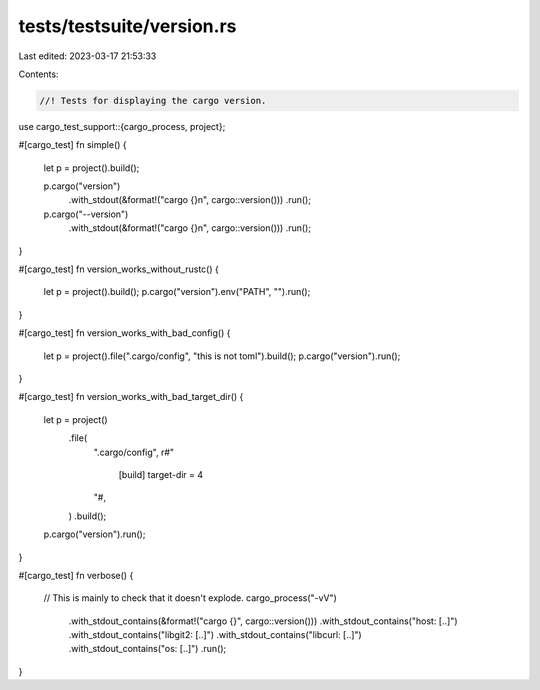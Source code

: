 tests/testsuite/version.rs
==========================

Last edited: 2023-03-17 21:53:33

Contents:

.. code-block:: rs

    //! Tests for displaying the cargo version.

use cargo_test_support::{cargo_process, project};

#[cargo_test]
fn simple() {
    let p = project().build();

    p.cargo("version")
        .with_stdout(&format!("cargo {}\n", cargo::version()))
        .run();

    p.cargo("--version")
        .with_stdout(&format!("cargo {}\n", cargo::version()))
        .run();
}

#[cargo_test]
fn version_works_without_rustc() {
    let p = project().build();
    p.cargo("version").env("PATH", "").run();
}

#[cargo_test]
fn version_works_with_bad_config() {
    let p = project().file(".cargo/config", "this is not toml").build();
    p.cargo("version").run();
}

#[cargo_test]
fn version_works_with_bad_target_dir() {
    let p = project()
        .file(
            ".cargo/config",
            r#"
                [build]
                target-dir = 4
            "#,
        )
        .build();
    p.cargo("version").run();
}

#[cargo_test]
fn verbose() {
    // This is mainly to check that it doesn't explode.
    cargo_process("-vV")
        .with_stdout_contains(&format!("cargo {}", cargo::version()))
        .with_stdout_contains("host: [..]")
        .with_stdout_contains("libgit2: [..]")
        .with_stdout_contains("libcurl: [..]")
        .with_stdout_contains("os: [..]")
        .run();
}


